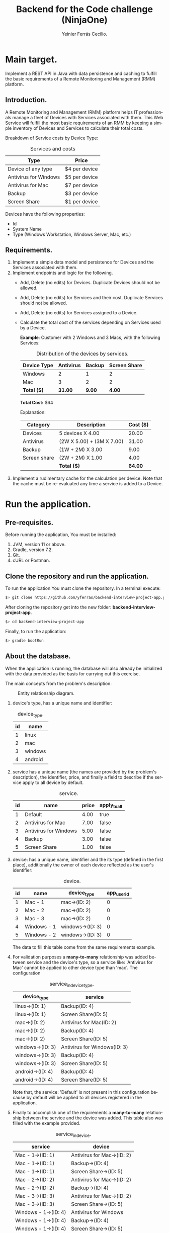 #+title: Backend for the Code challenge (NinjaOne)
#+author: Yeinier Ferrás Cecilio.
#+LANGUAGE: en


* Main target.

Implement a REST API in Java with data persistence and caching to fulfill the
basic requirements of a Remote Monitoring and Management (RMM) platform.

** Introduction.

A Remote Monitoring and Management (RMM) platform helps IT professionals manage
a fleet of Devices with Services associated with them. This Web Service will
fulfill the most basic requirements of an RMM by keeping a simple inventory of
Devices and Services to calculate their total costs.

Breakdown of Service costs by Device Type:

#+caption: Services and costs
#+name: tbl:services_cost_per_device_type
|-----------------------|---------------|
| Type                  | Price         |
|-----------------------|---------------|
| Device of any type    | $4 per device |
| Antivirus for Windows | $5 per device |
| Antivirus for Mac     | $7 per device |
| Backup                | $3 per device |
| Screen Share          | $1 per device |
|-----------------------+---------------|

Devices have the following properties:
- Id
- System Name
- Type (Windows Workstation, Windows Server, Mac, etc.)


** Requirements.

1. Implement a simple data model and persistence for Devices and the Services
   associated with them.
2. Implement endpoints and logic for the following.
   - Add, Delete (no edits) for Devices. Duplicate Devices should not be
     allowed.
   - Add, Delete (no edits) for Services and their cost. Duplicate Services
     should not be allowed.
   - Add, Delete (no edits) for Services assigned to a Device.
   - Calculate the total cost of the services depending on Services used by a
     Device.

     *Example*:
     Customer with 2 Windows and 3 Macs, with the following Services:
     #+caption: Distribution of the devices by services.
     #+name: tbl:example_distribution_devices_by_services
     |-------------+-----------+--------+--------------|
     | Device Type | Antivirus | Backup | Screen Share |
     |-------------+-----------+--------+--------------|
     | Windows     |         2 |      1 |            2 |
     | Mac         |         3 |      2 |            2 |
     |-------------+-----------+--------+--------------|
     | *Total ($)* |   *31.00* | *9.00* |       *4.00* |
     |-------------+-----------+--------+--------------|
     *Total Cost:* $64

     Explanation:
     |--------------+---------------------------+----------|
     | Category     | Description               | Cost ($) |
     |--------------+---------------------------+----------|
     | Devices      | 5 devices X 4.00          |    20.00 |
     | Antivirus    | (2W X 5.00) + (3M X 7.00) |    31.00 |
     | Backup       | (1W + 2M) X 3.00          |     9.00 |
     | Screen share | (2W + 2M) X 1.00          |     4.00 |
     |--------------+---------------------------+----------|
     |              | *Total ($)*               |  *64.00* |
     |--------------+---------------------------+----------|

3. Implement a rudimentary cache for the calculation per device. Note that the
   cache must be re-evaluated any time a service is added to a Device.


* Run the application.
** Pre-requisites.

Before running the application, You must be installed:
1. JVM, version 11 or above.
2. Gradle, version 7.2.
3. Git.
4. cURL or Postman.

** Clone the repository and run the application.

To run the application You must clone the repository. In a terminal execute:

#+begin_src bash
$> git clone https://github.com/yferras/backend-interview-project-app.git
#+end_src

After cloning the repository get into the new folder:
*backend-interview-project-app*.


#+begin_src bash
$> cd backend-interview-project-app
#+end_src

Finally, to run the application:

#+begin_src bash
$> gradle bootRun
#+end_src


** About the database.

When the application is running, the database will also already be initialized
with the data provided as the basis for carrying out this exercise.

The main concepts from the problem's description:

#+caption: Entity relationship diagram.
#+name: img:er_diagram
[[./doc/img/entity relationship diagram.png]]

1. device's type, has a unique name and identifier:
   #+caption: device_type.
   #+name: tbl:tbl_DEVICE_TYPE
   |----+---------|
   | id | name    |
   |----+---------|
   |  1 | linux   |
   |  2 | mac     |
   |  3 | windows |
   |  4 | android |
   |----+---------|

2. service has a unique name (the names are provided by the problem's
   description), the identifier, price, and finally a field to describe if the
   service apply to all device by default.
   #+caption: service.
   #+name: tbl:tbl_SERVICE
   |----+-----------------------+-------+--------------|
   | id | name                  | price | apply_to_all |
   |----+-----------------------+-------+--------------|
   |  1 | Default               |  4.00 | true         |
   |  2 | Antivirus for Mac     |  7.00 | false        |
   |  3 | Antivirus for Windows |  5.00 | false        |
   |  4 | Backup                |  3.00 | false        |
   |  5 | Screen Share          |  1.00 | false        |
   |----+-----------------------+-------+--------------|

3. device: has a unique name, identifier and the its type
   (defined in the first place), additionally the owner of each device reflected
   as the user's identifier:
   #+caption: device.
   #+name: tbl:tbl_DEVICE
   |----+-------------+------------------+-------------|
   | id | name        | device_type      | app_user_id |
   |----+-------------+------------------+-------------|
   |  1 | Mac - 1     | mac->(ID: 2)     |           0 |
   |  2 | Mac - 2     | mac->(ID: 2)     |           0 |
   |  3 | Mac - 3     | mac->(ID: 2)     |           0 |
   |  4 | Windows - 1 | windows->(ID: 3) |           0 |
   |  5 | Windows - 2 | windows->(ID: 3) |           0 |
   |----+-------------+------------------+-------------|
   The data to fill this table come from the same requirements example.

4. For validation purposes a *many-to-many* relationship was added between
   service and the device's type, so a service like: 'Antivirus for Mac' cannot
   be applied to other device type than 'mac'. The configuration
   #+caption: service_in_device_type.
   #+name: tbl:tbl_SERVICE_IN_DEVICE_TYPE
   |------------------+------------------------------|
   | device_type      | service                      |
   |------------------+------------------------------|
   | linux->(ID: 1)   | Backup(ID: 4)                |
   | linux->(ID: 1)   | Screen Share(ID: 5)          |
   |------------------+------------------------------|
   | mac->(ID: 2)     | Antivirus for Mac(ID: 2)     |
   | mac->(ID: 2)     | Backup(ID: 4)                |
   | mac->(ID: 2)     | Screen Share(ID: 5)          |
   |------------------+------------------------------|
   | windows->(ID: 3) | Antivirus for Windows(ID: 3) |
   | windows->(ID: 3) | Backup(ID: 4)                |
   | windows->(ID: 3) | Screen Share(ID: 5)          |
   |------------------+------------------------------|
   | android->(ID: 4) | Backup(ID: 4)                |
   | android->(ID: 4) | Screen Share(ID: 5)          |
   |------------------+------------------------------|
   Note that, the service: 'Default' is not present in this configuration
   because by default will be applied to all devices registered in the
   application.
5. Finally to accomplish one of the requirements a *many-to-many* relationship
   between the service and the device was added. This table also was filled with
   the example provided.
   #+caption: service_in_device.
   #+name: tbl:tbl_SERVICE_IN_DEVICE
   |----------------------+----------------------------|
   | service              | device                     |
   |----------------------+----------------------------|
   | Mac - 1->(ID: 1)     | Antivirus for Mac->(ID: 2) |
   | Mac - 1->(ID: 1)     | Backup->(ID: 4)            |
   | Mac - 1->(ID: 1)     | Screen Share->(ID: 5)      |
   | Mac - 2->(ID: 2)     | Antivirus for Mac->(ID: 2) |
   | Mac - 2->(ID: 2)     | Backup->(ID: 4)            |
   | Mac - 3->(ID: 3)     | Antivirus for Mac->(ID: 2) |
   | Mac - 3->(ID: 3)     | Screen Share->(ID: 5)      |
   | Windows - 1->(ID: 4) | Antivirus for Windows      |
   | Windows - 1->(ID: 4) | Backup->(ID: 4)            |
   | Windows - 1->(ID: 4) | Screen Share->(ID: 5)      |
   | Windows - 2->(ID: 5) | Antivirus for Windows      |
   | Windows - 2->(ID: 5) | Screen Share->(ID: 5)      |
   |----------------------+----------------------------|
   This data combination matches perfectly with the description of the [[tbl:example_distribution_devices_by_services][example]].

You can feel free to use the majority of the data presented above to run the
commands in the next sections.

For example, if you want to refer to the device's type: 'mac' you can use
either the name or its identifier.

* Endpoints.

** Devices.

You can access to this endpoint with this URL:

http://localhost:8081/v1/device

*** Add new devices.

To store new devices, you can use the *POST* method and describe the device's
data in JSON format.

#+begin_src bash
$> curl -i --location --request POST 'http://localhost:8081/v1/devices' \
--header 'Content-Type: application/json' \
--data-raw '{
    "name": "<DEVICE_NAME>",
    "deviceType": {
        "name": "<DEVICE_TYPE_NAME>"
    }
}'
#+end_src

Alternatively (and also equivalent to the last command).

#+begin_src bash
$> curl -i --location --request POST 'http://localhost:8081/v1/devices' \
--header 'Content-Type: application/json' \
--data-raw '{
    "name": "<DEVICE_NAME>",
    "deviceType": {
        "id": "<DEVICE_TYPE_ID>"
    }
}'
#+end_src

Where:
- ~<DEVICE_NAME>~ :: Is the name for the new device.
- ~<DEVICE_TYPE_NAME>~ :: Is the name of the device's type.
- ~<DEVICE_TYPE_ID>~ :: Is the device's identifier.
and the placeholders: ~<DEVICE_TYPE_ID>~ or ~<DEVICE_TYPE_ID>~ only can be
substituted with the values from the table: [[tbl:tbl_DEVICE_TYPE][device_type]]

If the insertion process is successful. The returned status will be: *201
Created*, also a JSON will be returned.

#+begin_src bash
$> curl -i --location --request POST 'http://localhost:8081/v1/devices' \
--header 'Content-Type: application/json' \
--data-raw '{
    "name": "Linux - 1",
    "deviceType": {
        "name": "linux"
    }
}'

HTTP/1.1 201
Content-Type: application/json
Transfer-Encoding: chunked
Date: Mon, 19 Dec 2022 15:54:20 GMT

{"id":6,"name":"Linux - 1","deviceType":{"id":1,"name":"linux"},"customerId":0}%
$>
#+end_src

The JSON is the current device inserted in the database:

#+begin_src jsonc
{
   "customerId" : 0,
   "deviceType" : {
      "id" : 1, // <--- id from database
      "name" : "linux"
   },
   "id" : 6, // <--- id from database
   "name" : "Linux - 1"
}
#+end_src

**** Validations.

In the JSON you can only specify one of the properties of ~deviceType~: ~name~
or ~id~, but not both at the same time. For example this JSON is not allowed
(even if the combination exists):
#+begin_src json
{
    "name": "computer #1",
    "deviceType": {
        "id": "1",
        "name": "linux"
    }
}
#+end_src

And if it is used, a validation error it will be returned in conjunction with the
status *422 Unprocessable entity*. This behavior is to prevent any non-existent data
combinations. Let's test it:

#+begin_src bash
$> curl -i --location --request POST 'http://localhost:8081/v1/devices' \
--header 'Content-Type: application/json' \
--data-raw '{
    "name": "computer #1",
    "deviceType": {
        "id": 1,
        "name": "linux"
    }
}'
HTTP/1.1 422
Content-Type: application/json
Transfer-Encoding: chunked
Date: Mon, 19 Dec 2022 16:15:45 GMT

{"deviceType":["only one of the fields: 'id' or 'name' is required."],"type":"DeviceDto","value":{"id":null,"name":"computer #1","deviceType":{"id":1,"name":"linux"},"customerId":null}}%
$>
#+end_src

The returned content is a JSON:

#+begin_src jsonc
{
  "deviceType": [ // <--- the validation messages.
    "only one of the fields: 'id' or 'name' must be required."
  ],
  "type": "DeviceDto", // <--- Object name.
  "value": { // <--- input data.
    "id": null,
    "name": "computer #1",
    "deviceType": {
      "id": 1,          // <--- Both fiedls are declared
      "name": "linux"   // <--- at the same time.
    },
    "customerId": null
  }
}
#+end_src

Where:
 - ~deviceType~ :: is an array that contains all error messages. The name of
   this property is the name of the current problematic field (for this example
   the name is ~deviceType~).
 - ~type~ :: is the name of the actual DTO supplied
 - ~value~ :: is the supplied object.

Also, if the correct format is used (using one of the properties), the existence
of the given data, will be checked against the database; if not exist a *404 Not
Found* (e.g.: the supplied values for: ~<DEVICE_TYPE_ID>~ or
~<DEVICE_TYPE_NAME>~ are not present in the database). In the response
additionally comes the valid combinations that you can use to fix the problem.
See:

#+begin_src bash
$> curl -i --location --request POST 'http://localhost:8081/v1/devices' \
--header 'Content-Type: application/json' \
--data-raw '{
    "name": "computer #1",
    "deviceType": {
        "id": -100
    }
}'

HTTP/1.1 404
Content-Type: text/plain;charset=UTF-8
Content-Length: 210
Date: Mon, 19 Dec 2022 16:14:04 GMT

E::DeviceType(id = -100) Not found. Valid combinations are: DeviceType(id = 4, name = "android") or DeviceType(id = 1, name = "linux") or DeviceType(id = 2, name = "mac") or DeviceType(id = 3, name = "windows")%
$>
#+end_src

The same happens if you provied a non-existent value for ~deviceType.name~.

#+begin_src bash
$> curl -i --location --request POST 'http://localhost:8081/v1/devices' \
--header 'Content-Type: application/json' \
--data-raw '{
    "name": "computer #1",
    "deviceType": {
        "name": "bsd"
    }
}'
HTTP/1.1 404
Content-Type: text/plain;charset=UTF-8
Content-Length: 213
Date: Mon, 19 Dec 2022 16:19:36 GMT

E::DeviceType(name = "bsd") Not found. Valid combinations are: DeviceType(id = 4, name = "android") or DeviceType(id = 1, name = "linux") or DeviceType(id = 2, name = "mac") or DeviceType(id = 3, name = "windows")%
$>
#+end_src


Other validations performed:

- ~deviceType~ cannot be null. The status returned in these cases: *422
  Unprocessable Entity*. In the next command, the property will be omitted.

#+begin_src bash
$> curl -i --location --request POST 'http://localhost:8081/v1/devices' \
--header 'Content-Type: application/json' \
--data-raw '{
    "name": "computer #1"
}'
HTTP/1.1 422
Content-Type: application/json
Transfer-Encoding: chunked
Date: Mon, 19 Dec 2022 16:21:12 GMT

{"deviceType":["cannot be null."],"type":"DeviceDto","value":{"id":null,"name":"computer #1","deviceType":null,"customerId":null}}%
$>
  #+end_src

The JSON returned:

#+begin_src jsonc
{
   "deviceType" : [// <--- the validation messages
      "cannot be null."
   ],
   "type" : "DeviceDto", // <--- Object name.
   "value" : { // <--- input data.
      "customerId" : null,
      "deviceType" : null, // <--- the problem.
      "id" : null,
      "name" : "computer #1"
   }
}
#+end_src

- ~name~ cannot be neither null, neither empty nor blank string. The status
  returned in these cases is: *422 Unprocessable entity*.
  - Null value:
    #+begin_src bash
$> curl -i --location --request POST 'http://localhost:8081/v1/devices' \
--header 'Content-Type: application/json' \
--data-raw '{
    "name": null,
    "deviceType": {
        "name": "linux"
    }
}'
HTTP/1.1 422
Content-Type: application/json
Transfer-Encoding: chunked
Date: Mon, 19 Dec 2022 16:37:55 GMT

{"name":["cannot be null."],"type":"DeviceDto","value":{"id":null,"name":null,"deviceType":{"id":null,"name":"linux"},"customerId":null}}%
$>
    #+end_src

The JSON returned:

#+begin_src jsonc
{
   "name" : [ // <--- the validation messages
      "cannot be null."
   ],
   "type" : "DeviceDto", // <--- Object name.
   "value" : { // <--- input data.
      "customerId" : null,
      "deviceType" : null,
      "id" : null,
      "name" : null // <--- the problem.
   }
}
#+end_src

  - Empty string:
 #+begin_src bash
$> curl -i --location --request POST 'http://localhost:8081/v1/devices' \
--header 'Content-Type: application/json' \
--data-raw '{
    "name": "",
    "deviceType": {
        "name": "linux"
    }
}'
HTTP/1.1 422
Content-Type: application/json
Transfer-Encoding: chunked
Date: Mon, 19 Dec 2022 16:39:00 GMT

{"name":["cannot be an empty string."],"type":"DeviceDto","value":{"id":null,"name":"","deviceType":{"id":null,"name":"linux"},"customerId":null}}%
$>
    #+end_src

The JSON returned:

#+begin_src jsonc
{
   "name" : [ // <--- the validation messages
      "cannot be an empty string."
   ],
   "type" : "DeviceDto", // <--- Object name.
   "value" : { // <--- input data.
      "customerId" : null,
      "deviceType" : null,
      "id" : null,
      "name" : "" // <--- the problem.
   }
}
#+end_src

  - Blank string:
#+begin_src bash
$> curl -i --location --request POST 'http://localhost:8081/v1/devices' \
--header 'Content-Type: application/json' \
--data-raw '{
    "name": "    ",
    "deviceType": {
        "name": "linux"
    }
}'
HTTP/1.1 422
Content-Type: application/json
Transfer-Encoding: chunked
Date: Mon, 19 Dec 2022 16:52:59 GMT

{"name":["cannot be an empty string."],"type":"DeviceDto","value":{"id":null,"name":"    ","deviceType":{"id":null,"name":"linux"},"customerId":null}}%
$>
#+end_src

The JSON returned:

#+begin_src jsonc
{
   "name" : [ // <--- the validation messages
      "cannot be an empty string."
   ],
   "type" : "DeviceDto", // <--- Object name.
   "value" : { // <--- input data.
      "customerId" : null,
      "deviceType" : null,
      "id" : null,
      "name" : "    " // <-- the problem
   }
}
#+end_src


- The device name is unique in the database. Let's use a name that has already been used.
  #+begin_src bash
$> curl -i --location --request POST 'http://localhost:8081/v1/devices' \
--header 'Content-Type: application/json' \
--data-raw '{
    "name": "Mac - 1",
    "deviceType": {
        "name": "linux"
    }
}
'HTTP/1.1 409
Content-Type: text/plain;charset=UTF-8
Content-Length: 26
Date: Mon, 19 Dec 2022 16:41:25 GMT

Data duplication [Device].%
$>
  #+end_src

  In theses cases the status returned is: *409 Conflicted*.

*** Delete the devices.

To delete a specific device, you can use its identifier and calling the *DELETE*
method on the endpoint. As shown below:

#+begin_src bash
$> curl -i --location --request DELETE 'http://localhost:8081/v1/devices/<ID>'
#+end_src

Where ~<ID>~ is the actual identifier.

If the identifier exists in the database and the deletion process is successful,
the status code must be *200 OK*, and nothing is printed in the terminal.

Let's delete the device with identifier 1.

#+begin_src bash
$> curl -i --location --request DELETE 'http://localhost:8081/v1/devices/1'
HTTP/1.1 200
Content-Length: 0
Date: Mon, 19 Dec 2022 16:42:37 GMT

$>
#+end_src

Otherwise if the identifier doesn't exists, an error message will be printed in
the terminal. The status will be: *404 Not Found*.

Let's execute the last command again.

#+begin_src bash
$> curl -i --location --request DELETE 'http://localhost:8081/v1/devices/1'
HTTP/1.1 404
Content-Type: text/plain;charset=UTF-8
Content-Length: 28
Date: Mon, 19 Dec 2022 16:43:18 GMT

E::Device(ID = 1) Not found.%
$>
#+end_src

WARNING: if you delete some data the subsequent results will be affected. If
that case happens you could stop the server by pressing ~Ctrl + C~ where the
server is running and then repeat the command:

#+begin_src bash
$> gradle bootRun
$>
#+end_src

** Service.

You can access to this endpoint with this URL:

http://localhost:8081/v1/service

*** Add new services.

To store new services, you can use the *POST* method and describe the device's
data in JSON format.

#+begin_src bash
$> curl -i --location --request POST 'http://localhost:8081/v1/services' \
--header 'Content-Type: application/json' \
--data-raw '{
    "name": "<SERVICE_NAME>",
    "price": <SERVICE_PRICE>
}'
#+end_src

Where:
- ~<SERVICE_NAME>~ :: Is the name of the service.
- ~<SERVICE_PRICE>~ :: Is the price of the service.

If the data provided is valid and the insertion process is successful, the
returned status will be: *201 Created*. In addition the inserted service will be
returned as JSON.

#+begin_src bash
$> curl -i --location --request POST 'http://localhost:8081/v1/services' \
--header 'Content-Type: application/json' \
--data-raw '{
    "name": "monitoring",
    "price": 10.50
}'
HTTP/1.1 201
Content-Type: application/json
Transfer-Encoding: chunked
Date: Mon, 19 Dec 2022 18:05:13 GMT

{"id":6,"name":"monitoring","price":10.5}%

#+end_src

The JSON:

#+begin_src jsonc
{
    "id": 6,
    "name": "monitoring",
    "price": 10.5
}
#+end_src

**** Validations.

For this endpoint the validations are:

- ~name~ cannot be neither null, neither empty nor blank string. The status
  returned in these cases is: *422 Unprocessable entity*. The process is similar
  to the validations in the ~name~ of the Device.
- ~price~ also cannot be null, or a value less than 0.0.
  - Null:
#+begin_src bash
$> curl -i --location --request POST 'http://localhost:8081/v1/services' \
--header 'Content-Type: application/json' \
--data-raw '{
    "name": "monitoring"
}'
HTTP/1.1 422
Content-Type: application/json
Transfer-Encoding: chunked
Date: Mon, 19 Dec 2022 18:22:40 GMT

{"price":["cannot be null."],"type":"ServiceDto","value":{"id":null,"name":"monitoring","price":null}}%
#+end_src

The JSON returned:

#+begin_src jsonc
{
   "price" : [ // <--- the validation messages
      "cannot be null."
   ],
   "type" : "ServiceDto", // <--- the validation messages
   "value" : { // <--- the validation messages
      "id" : null,
      "name" : "monitoring",
      "price" : null // <--- the problem
   }
}
#+end_src

  - Less than 0.0:

#+begin_src bash
curl -i --location --request POST 'http://localhost:8081/v1/services' \
--header 'Content-Type: application/json' \
--data-raw '{
    "name": "monitoring",
    "price": -5.00
}'
HTTP/1.1 422
Content-Type: application/json
Transfer-Encoding: chunked
Date: Mon, 19 Dec 2022 18:27:46 GMT

{"price":["cannot be less than 0.0."],"type":"ServiceDto","value":{"id":null,"name":"monitoring","price":-5.0}}%
#+end_src

The JSON returned:

#+begin_src jsonc
{
   "price" : [ // <--- the validation messages
      "cannot be less than 0.0."
   ],
   "type" : "ServiceDto", // <--- the validation messages
   "value" : { // <--- the validation messages
      "id" : null,
      "name" : "monitoring",
      "price" : -5 // <--- the problem
   }
}
#+end_src


*** Delete the services.

To delete a specific service, you can use its identifier and calling the *DELETE*
method on the endpoint. As shown below:

#+begin_src bash
$> curl -i --location --request DELETE 'http://localhost:8081/v1/services/<ID>'
#+end_src

Where ~<ID>~ is the actual identifier.

If the identifier exists in the database and the deletion process is successful,
the status code must be *200 OK*, and nothing is printed in the terminal.

Let's delete the service with identifier 1.

#+begin_src bash
$> curl -i --location --request DELETE 'http://localhost:8081/v1/services/1'
HTTP/1.1 200
Content-Length: 0
Date: Mon, 19 Dec 2022 18:34:40 GMT

$>
#+end_src

Otherwise if the identifier doesn't exists, an error message will be printed in
the terminal. The status will be: *404 Not Found*.

Let's execute the last command again.

#+begin_src bash
$> curl -i --location --request DELETE 'http://localhost:8081/v1/services/1'
HTTP/1.1 404
Content-Type: text/plain;charset=UTF-8
Content-Length: 28
Date: Mon, 19 Dec 2022 18:35:17 GMT

E::Service(ID = 1) Not found.%
$>
#+end_src

WARNING: if you delete some data the subsequent results will be affected. If
that case happens you could stop the server by pressing ~Ctrl + C~ where the
server is running and then repeat the command:

#+begin_src bash
$> gradle bootRun
$>
#+end_src


** Manage relationship between services and devices.

You can create (or delete) a relationship between services and devices with this
endpoint:

http://localhost:8081/v1/services/rels/device

And using a JSON that has the following structure:

#+begin_src jsonc
{
    "device": "<DEVICE_NAME>"|<DEVICE_ID>,
    "service": "<SERVICE_NAME>"|<SERVICE_ID>
}
#+end_src

Any combination between the values is allowed:

#+begin_src jsonc
{
    "device":  "<DEVICE_NAME>"
    "service": "<SERVICE_NAME>"
}
// OR
{
    "device": <DEVICE_ID>,
    "service": <SERVICE_ID>
}
// OR
{
    "device": "<DEVICE_NAME>"
    "service": <SERVICE_ID>
}
// OR
{
    "device": <DEVICE_ID>,
    "service": "<SERVICE_NAME>"
}
#+end_src

Where:
- ~<DEVICE_NAME>~ :: Is the name of the device.
- ~<SERVICE_ID>~ :: Is the identifier of the device.
- ~<SERVICE_NAME>~ :: Is the name of the service.
- ~<DEVICE_ID>~ :: Is the identifier of the service.


**** Create a relationship.

With this example we are creating a relationship between: 'Backup' and
'Windows - 2':

#+begin_src bash
$> curl -i --location --request POST \
'http://localhost:8081/v1/services/rels/device' \
--header 'Content-Type: application/json' \
--data-raw '{
    "device": "Windows - 2",
    "service": "Backup"
}'
HTTP/1.1 201
Content-Type: application/json
Transfer-Encoding: chunked
Date: Mon, 19 Dec 2022 18:43:29 GMT

{"device":"Windows - 2","service":"Backup","enabled":true}%
$>
#+end_src

/Note that the method used in the command above is: *POST*./

If all goes well, the status *201 Created* is returned, and also we receive a
JSON similar to it was sent it:

#+begin_src jsonc
{
   "device" : "Windows - 2",
   "enabled" : true, // <--- The relationship was created.
   "service" : "Backup"
}
#+end_src

the difference is that this JSON has a property: ~enabled~ equals to ~true~. The
~true~ value means that the relationship between the service and the device was
created.


**** Delete a relationship.

To revert the relationship created in the previous section.

#+begin_src bash
$> curl -i --location --request DELETE \
'http://localhost:8081/v1/services/rels/device' \
--header 'Content-Type: application/json' \
--data-raw '{
    "device": "Windows - 2",
    "service": "Backup"
}'
HTTP/1.1 200
Content-Type: application/json
Transfer-Encoding: chunked
Date: Mon, 19 Dec 2022 18:43:29 GMT

{"device":"Windows - 2","service":"Backup","enabled":false}%
$>
#+end_src

/Note that the method used in the command above is: *DELETE*./

If all goes well, the status *200 Ok* is returned, and also we receive a JSON:

#+begin_src jsonc
{
   "device" : "Windows - 2",
   "enabled" : false, // <--- The relationship was removed.
   "service" : "Backup"
}
#+end_src

Here ~false~ value means that the relationship between
the service and the device was removed.

**** Validations (Add/Remove).

For this endpoint the validations are similar to the previous endpoints.

None of the fields cannot be null neither empty nor blank string. The status if
the validation fails will be: *422 Unprocessable entity*.

#+begin_src bash
$> curl -i --location --request DELETE \
'http://localhost:8081/v1/services/rels/device' \
--header 'Content-Type: application/json' \
--data-raw '{
    "device": "",
    "service": "Backup"
}'
HTTP/1.1 422
Content-Type: application/json
Transfer-Encoding: chunked
Date: Mon, 19 Dec 2022 19:10:31 GMT

{"type":"ConfigServiceDeviceRelDto","device":["Cannot be an empty string."],"value":{"device":"","service":"Backup","enabled":null}}%
#+end_src

Also non-existent data will be validated, the status will be: *404 Not found*.

#+begin_src bash
$> curl -i --location --request POST \
'http://localhost:8081/v1/services/rels/device' \
--header 'Content-Type: application/json' \
--data-raw '{
    "device": "Linux - 1",
    "service": "Backup"
}'
HTTP/1.1 404
Content-Type: text/plain;charset=UTF-8
Content-Length: 40
Date: Mon, 19 Dec 2022 19:11:29 GMT

E::Device(name = "Linux - 1") Not found.%
#+end_src


** Total cost per customer.


http://localhost:8081/v1/reports/total-per-customer/<ID>


TO-DO


** Using the caches.

There are two caches. One that is pre-loaded when the app is started, and other
that loads the data on demand.

Both cache share the same URL:

http://localhost:8081/v1/devices/caches/

But the difference to access one or the other is the type of the data. If you
use the device's identifier you must be accessing the pre-loaded cache; but if
you use the name of the device (a string) instead you are accessing the cache
that loads the data on demand.

Example to get the info



TO-DO



#  LocalWords:  DTO JVM cURL Gradle Unprocessable JSON RMM
